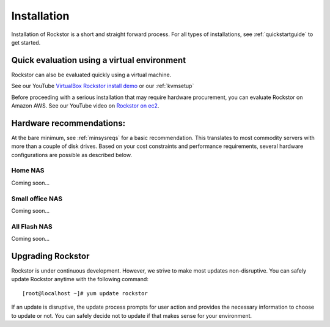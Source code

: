
.. _installation:

Installation
============

Installation of Rockstor is a short and straight forward process. For all types
of installations, see :ref:`quickstartguide` to get started.

.. _quickeval:

Quick evaluation using a virtual environment
--------------------------------------------

Rockstor can also be evaluated quickly using a virtual machine.

See our YouTube `VirtualBox Rockstor install demo
<https://www.youtube.com/watch?v=00k_RwwC5Ms>`_ or our :ref:`kvmsetup`

Before proceeding with a serious installation that may require hardware
procurement, you can evaluate Rockstor on Amazon AWS. See our YouTube video on `Rockstor on ec2
<https://www.youtube.com/watch?v=ys_8FLVov2U>`_.

Hardware recommendations:
-------------------------

At the bare minimum, see :ref:`minsysreqs` for a basic recommendation. This
translates to most commodity servers with more than a couple of disk
drives. Based on your cost constraints and performance requirements, several
hardware configurations are possible as described below.

Home NAS
^^^^^^^^
Coming soon...

Small office NAS
^^^^^^^^^^^^^^^^
Coming soon...

All Flash NAS
^^^^^^^^^^^^^
Coming soon...

Upgrading Rockstor
------------------

Rockstor is under continuous development. However, we strive to make most
updates non-disruptive. You can safely update Rockstor anytime with the
following command::

    [root@localhost ~]# yum update rockstor

If an update is disruptive, the update process prompts for user action and
provides the necessary information to choose to update or not. You can safely
decide not to update if that makes sense for your environment.



